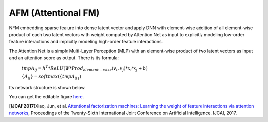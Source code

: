 AFM (Attentional FM)
===================================

NFM embedding sparse feature into dense latent vector and apply DNN with 
element-wise addition of all element-wise product of each two latent vectors 
with weight computed by Attention Net as input to explicitly modeling low-order 
feature interactions and implicitly modeling high-order feature interactions.

The Attention Net is a simple Multi-Layer Perception (MLP) with an element-wise 
product of two latent vectors as input and an attention score as output. There
is its formula:

  :math:`tmpA_{ij} = h^T * ReLU(W * Prod_{element-wise}(v_i, v_j) * x_i * x_j + b)`
  
  :math:`\{A_{ij}\} = softmax(\{tmpA_{ij\}})`

Its network structure is shown below.

.. image:: AFM.png
   :align: center
   :scale: 40 %
   
You can get the editable figure `here <https://www.processon.com/view/link/5b581b40e4b067df59ea0ac3>`_.

[**IJCAI'2017**]Xiao, Jun, et al. `Attentional factorization machines: Learning the weight of feature interactions via attention networks <http://www.ijcai.org/proceedings/2017/0435.pdf>`_, Proceedings of the Twenty-Sixth International Joint Conference on Artificial Intelligence. IJCAI, 2017.

